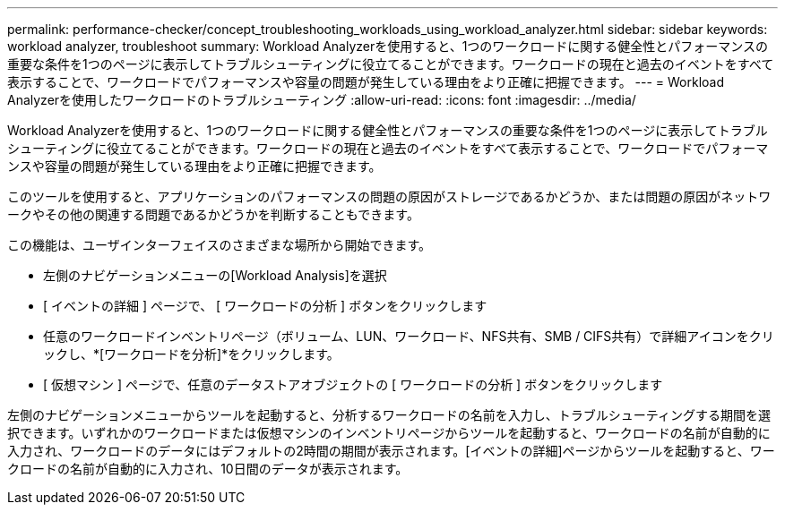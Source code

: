 ---
permalink: performance-checker/concept_troubleshooting_workloads_using_workload_analyzer.html 
sidebar: sidebar 
keywords: workload analyzer, troubleshoot 
summary: Workload Analyzerを使用すると、1つのワークロードに関する健全性とパフォーマンスの重要な条件を1つのページに表示してトラブルシューティングに役立てることができます。ワークロードの現在と過去のイベントをすべて表示することで、ワークロードでパフォーマンスや容量の問題が発生している理由をより正確に把握できます。 
---
= Workload Analyzerを使用したワークロードのトラブルシューティング
:allow-uri-read: 
:icons: font
:imagesdir: ../media/


[role="lead"]
Workload Analyzerを使用すると、1つのワークロードに関する健全性とパフォーマンスの重要な条件を1つのページに表示してトラブルシューティングに役立てることができます。ワークロードの現在と過去のイベントをすべて表示することで、ワークロードでパフォーマンスや容量の問題が発生している理由をより正確に把握できます。

このツールを使用すると、アプリケーションのパフォーマンスの問題の原因がストレージであるかどうか、または問題の原因がネットワークやその他の関連する問題であるかどうかを判断することもできます。

この機能は、ユーザインターフェイスのさまざまな場所から開始できます。

* 左側のナビゲーションメニューの[Workload Analysis]を選択
* [ イベントの詳細 ] ページで、 [ ワークロードの分析 ] ボタンをクリックします
* 任意のワークロードインベントリページ（ボリューム、LUN、ワークロード、NFS共有、SMB / CIFS共有）で詳細アイコンをクリックしimage:../media/more_icon.gif[""]、*[ワークロードを分析]*をクリックします。
* [ 仮想マシン ] ページで、任意のデータストアオブジェクトの [ ワークロードの分析 ] ボタンをクリックします


左側のナビゲーションメニューからツールを起動すると、分析するワークロードの名前を入力し、トラブルシューティングする期間を選択できます。いずれかのワークロードまたは仮想マシンのインベントリページからツールを起動すると、ワークロードの名前が自動的に入力され、ワークロードのデータにはデフォルトの2時間の期間が表示されます。[イベントの詳細]ページからツールを起動すると、ワークロードの名前が自動的に入力され、10日間のデータが表示されます。
